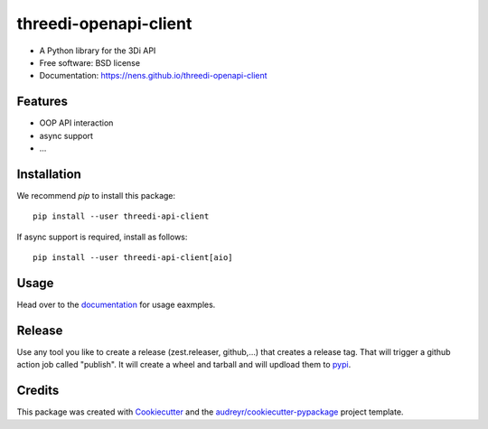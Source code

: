 ======================
threedi-openapi-client
======================

.. image:: https://readthedocs.org/projects/threedi-openapi-client/badge/?version=latest
        :target: https://threedi-openapi-client.readthedocs.io/en/latest/?badge=latest
        :alt: Documentation Status

.. image:: https://img.shields.io/pypi/v/threedi-api-client.svg
        :target: https://pypi.python.org/pypi/threedi-api-client

.. image:: https://github.com/nens/threedi-openapi-client/actions/workflows/main.yml/badge.svg
        :target: https://github.com/nens/threedi-openapi-client/actions/workflows/main.yml


* A Python library for the 3Di API


* Free software: BSD license
* Documentation: https://nens.github.io/threedi-openapi-client


Features
--------

* OOP API interaction
* async support
* ...


Installation
------------

We recommend `pip` to install this package::

    pip install --user threedi-api-client


If async support is required, install as follows::

    pip install --user threedi-api-client[aio]


Usage
-----

Head over to the `documentation`_  for usage eaxmples.

.. _documentation: https://threedi-openapi-client.readthedocs.io/


Release
-------

Use any tool you like to create a release (zest.releaser, github,...) that creates a release tag. That will trigger a
github action job called "publish". It will create a wheel and tarball and will updload them to `pypi`_.

.. _pypi: https://pypi.org/project/threedi-api-client/

Credits
-------

This package was created with Cookiecutter_ and the `audreyr/cookiecutter-pypackage`_ project template.

.. _Cookiecutter: https://github.com/audreyr/cookiecutter
.. _`audreyr/cookiecutter-pypackage`: https://github.com/audreyr/cookiecutter-pypackage
